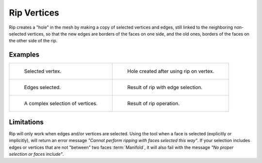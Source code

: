 .. _bpy.ops.mesh.rip_move:
.. _tool-mesh-rip_region:

************
Rip Vertices
************

.. reference::

   :Mode:      Edit Mode
   :Menu:      :menuselection:`Vertex --> Rip Vertices`
   :Shortcut:  :kbd:`V`

Rip creates a "hole" in the mesh by making a copy of selected vertices and edges,
still linked to the neighboring non-selected vertices,
so that the new edges are borders of the faces on one side, and the old ones,
borders of the faces on the other side of the rip.


Examples
========

.. list-table::

   * - .. figure:: /images/modeling_meshes_editing_vertex_rip-vertices_before.png
          :width: 260px

          Selected vertex.

     - .. figure:: /images/modeling_meshes_editing_vertex_rip-vertices_after.png
          :width: 260px

          Hole created after using rip on vertex.

   * - .. figure:: /images/modeling_meshes_editing_vertex_rip-vertices_edges-before.png
          :width: 260px

          Edges selected.

     - .. figure:: /images/modeling_meshes_editing_vertex_rip-vertices_edges-after.png
          :width: 260px

          Result of rip with edge selection.

   * - .. figure:: /images/modeling_meshes_editing_vertex_rip-vertices_complexselection-before.png
          :width: 260px

          A complex selection of vertices.

     - .. figure:: /images/modeling_meshes_editing_vertex_rip-vertices_complexselection-after.png
          :width: 260px

          Result of rip operation.


Limitations
===========

Rip will only work when edges and/or vertices are selected.
Using the tool when a face is selected (explicitly or implicitly), will return an error
message *"Cannot perform ripping with faces selected this way"*.
If your selection includes edges or vertices that are not "between" two faces :term:`Manifold`,
it will also fail with the message *"No proper selection or faces include"*.
